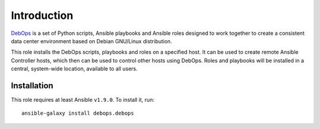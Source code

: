 Introduction
============

`DebOps <http://www.debops.org/>`_ is a set of Python scripts, Ansible
playbooks and Ansible roles designed to work together to create a consistent
data center environment based on Debian GNU/Linux distribution.

This role installs the DebOps scripts, playbooks and roles on a specified host.
It can be used to create remote Ansible Controller hosts, which then can be
used to control other hosts using DebOps. Roles and playbooks will be installed
in a central, system-wide location, available to all users.

Installation
~~~~~~~~~~~~

This role requires at least Ansible ``v1.9.0``. To install it, run::

    ansible-galaxy install debops.debops

..
 Local Variables:
 mode: rst
 ispell-local-dictionary: "american"
 End:
